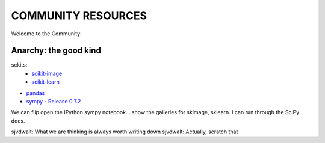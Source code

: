 COMMUNITY RESOURCES
===================

Welcome to the Community:

Anarchy: the good kind
----------------------

sckits:
 - `scikit-image <http://scikit-image.org>`__
 - `scikit-learn <http://scikit-learn.org>`__

- `pandas <http://pandas.pydata.org/>`__
- `sympy <http://sympy.org>`__
  - `Release 0.7.2 <http://sympy.blogspot.com/2012/10/sympy-072-is-released.html>`__

We can flip open the IPython sympy notebook... show the galleries for skimage,
sklearn.  I can run through the SciPy docs.


sjvdwalt: What we are thinking is always worth writing down
sjvdwalt: Actually, scratch that
